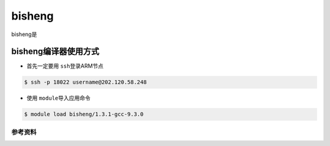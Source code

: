 *******
bisheng
*******

.. TODO: Guangchao

bisheng是

bisheng编译器使用方式
---------------------

-  首先一定要用 \ ``ssh``\ 登录ARM节点

.. code:: bash

   $ ssh -p 18022 username@202.120.58.248

-  使用 \ ``module``\ 导入应用命令

.. code:: bash

   $ module load bisheng/1.3.1-gcc-9.3.0

参考资料
========
